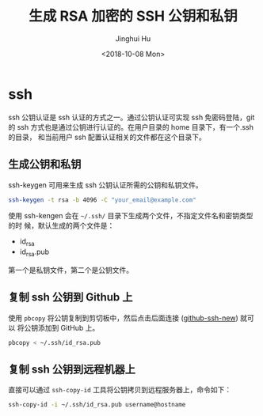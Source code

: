 #+TITLE: 生成 RSA 加密的 SSH 公钥和私钥
#+AUTHOR: Jinghui Hu
#+EMAIL: hujinghui@buaa.edu.cn
#+DATE: <2018-10-08 Mon>
#+TAGS: ssh git rsa


* ssh

  ssh 公钥认证是 ssh 认证的方式之一。通过公钥认证可实现 ssh 免密码登陆，git 的
  ssh 方式也是通过公钥进行认证的。在用户目录的 home 目录下，有一个.ssh 的目录，
  和当前用户 ssh 配置认证相关的文件都在这个目录下。

** 生成公钥和私钥
   ssh-keygen 可用来生成 ssh 公钥认证所需的公钥和私钥文件。
   #+BEGIN_SRC sh
     ssh-keygen -t rsa -b 4096 -C "your_email@example.com"
   #+END_SRC

   使用 ssh-kengen 会在 =~/.ssh/= 目录下生成两个文件，不指定文件名和密钥类型的时
   候，默认生成的两个文件是：
   - id_rsa
   - id_rsa.pub


   第一个是私钥文件，第二个是公钥文件。

   [[file:../static/image/2018/10/sshkey-gen.gif]]

** 复制 ssh 公钥到 Github 上
   使用 ~pbcopy~ 将公钥复制到剪切板中，然后点击后面连接 ([[https://github.com/settings/ssh/new][github-ssh-new]]) 就可以
   将公钥添加到 GitHub 上。

   #+BEGIN_SRC sh
     pbcopy < ~/.ssh/id_rsa.pub
   #+END_SRC

** 复制 ssh 公钥到远程机器上
   直接可以通过 ~ssh-copy-id~ 工具将公钥拷贝到远程服务器上，命令如下：

   #+BEGIN_SRC sh
     ssh-copy-id -i ~/.ssh/id_rsa.pub username@hostname
   #+END_SRC
